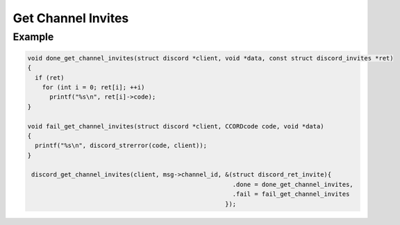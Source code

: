 ..
  Most of our documentation is generated from our source code comments,
    please head to github.com/Cogmasters/concord if you want to contribute!

  The following files contains the documentation used to generate this page: 
  - discord.h (for public datatypes)
  - discord-internal.h (for private datatypes)
  - specs/discord/ (for generated datatypes)

Get Channel Invites
===================

.. doxygenfunction:: discord_get_channel_invites

Example
-------

.. code:: c

   void done_get_channel_invites(struct discord *client, void *data, const struct discord_invites *ret)
   {
     if (ret)
       for (int i = 0; ret[i]; ++i)
         printf("%s\n", ret[i]->code);
   }

   void fail_get_channel_invites(struct discord *client, CCORDcode code, void *data)
   {
     printf("%s\n", discord_strerror(code, client));
   }
   
    discord_get_channel_invites(client, msg->channel_id, &(struct discord_ret_invite){
                                                           .done = done_get_channel_invites,
                                                           .fail = fail_get_channel_invites
                                                         });
